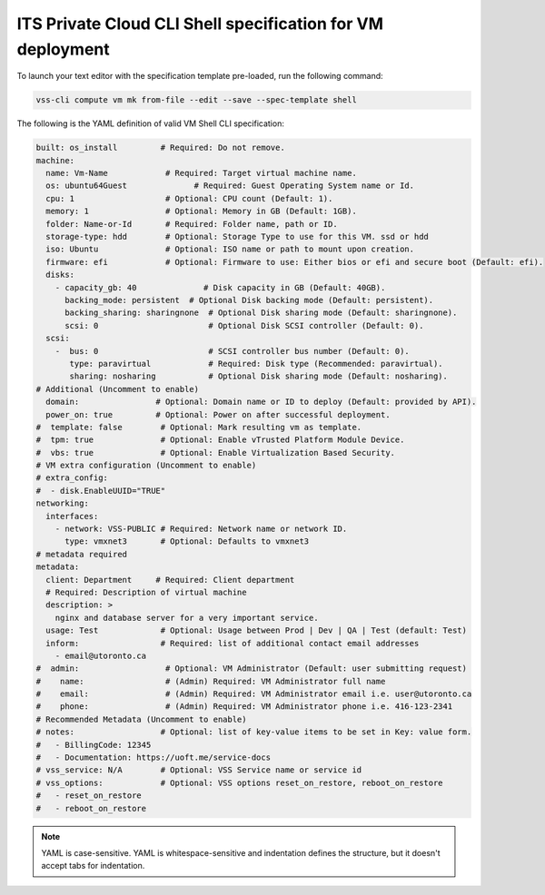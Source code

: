 .. _Shell:

ITS Private Cloud CLI Shell specification for VM deployment
=============================================================

To launch your text editor with the specification template pre-loaded, run the
following command:

.. code-block:: bash

   vss-cli compute vm mk from-file --edit --save --spec-template shell

The following is the YAML definition of valid VM Shell CLI specification:

.. code-block:: yaml

    built: os_install         # Required: Do not remove.
    machine:
      name: Vm-Name            # Required: Target virtual machine name.
      os: ubuntu64Guest              # Required: Guest Operating System name or Id.
      cpu: 1                   # Optional: CPU count (Default: 1).
      memory: 1                # Optional: Memory in GB (Default: 1GB).
      folder: Name-or-Id       # Required: Folder name, path or ID.
      storage-type: hdd        # Optional: Storage Type to use for this VM. ssd or hdd
      iso: Ubuntu              # Optional: ISO name or path to mount upon creation.
      firmware: efi            # Optional: Firmware to use: Either bios or efi and secure boot (Default: efi).
      disks:
        - capacity_gb: 40              # Disk capacity in GB (Default: 40GB).
          backing_mode: persistent  # Optional Disk backing mode (Default: persistent).
          backing_sharing: sharingnone  # Optional Disk sharing mode (Default: sharingnone).
          scsi: 0                       # Optional Disk SCSI controller (Default: 0).
      scsi:
        -  bus: 0                       # SCSI controller bus number (Default: 0).
           type: paravirtual            # Required: Disk type (Recommended: paravirtual).
           sharing: nosharing           # Optional Disk sharing mode (Default: nosharing).
    # Additional (Uncomment to enable)
      domain:                # Optional: Domain name or ID to deploy (Default: provided by API).
      power_on: true         # Optional: Power on after successful deployment.
    #  template: false        # Optional: Mark resulting vm as template.
    #  tpm: true              # Optional: Enable vTrusted Platform Module Device.
    #  vbs: true              # Optional: Enable Virtualization Based Security.
    # VM extra configuration (Uncomment to enable)
    # extra_config:
    #  - disk.EnableUUID="TRUE"
    networking:
      interfaces:
        - network: VSS-PUBLIC # Required: Network name or network ID.
          type: vmxnet3       # Optional: Defaults to vmxnet3
    # metadata required
    metadata:
      client: Department     # Required: Client department
      # Required: Description of virtual machine
      description: >
        nginx and database server for a very important service.
      usage: Test             # Optional: Usage between Prod | Dev | QA | Test (default: Test)
      inform:                 # Required: list of additional contact email addresses
        - email@utoronto.ca
    #  admin:                  # Optional: VM Administrator (Default: user submitting request)
    #    name:                 # (Admin) Required: VM Administrator full name
    #    email:                # (Admin) Required: VM Administrator email i.e. user@utoronto.ca
    #    phone:                # (Admin) Required: VM Administrator phone i.e. 416-123-2341
    # Recommended Metadata (Uncomment to enable)
    # notes:                  # Optional: list of key-value items to be set in Key: value form.
    #   - BillingCode: 12345
    #   - Documentation: https://uoft.me/service-docs
    # vss_service: N/A        # Optional: VSS Service name or service id
    # vss_options:            # Optional: VSS options reset_on_restore, reboot_on_restore
    #   - reset_on_restore
    #   - reboot_on_restore


.. note:: YAML is case-sensitive. YAML is whitespace-sensitive and indentation defines the structure, but it doesn't accept tabs for indentation.